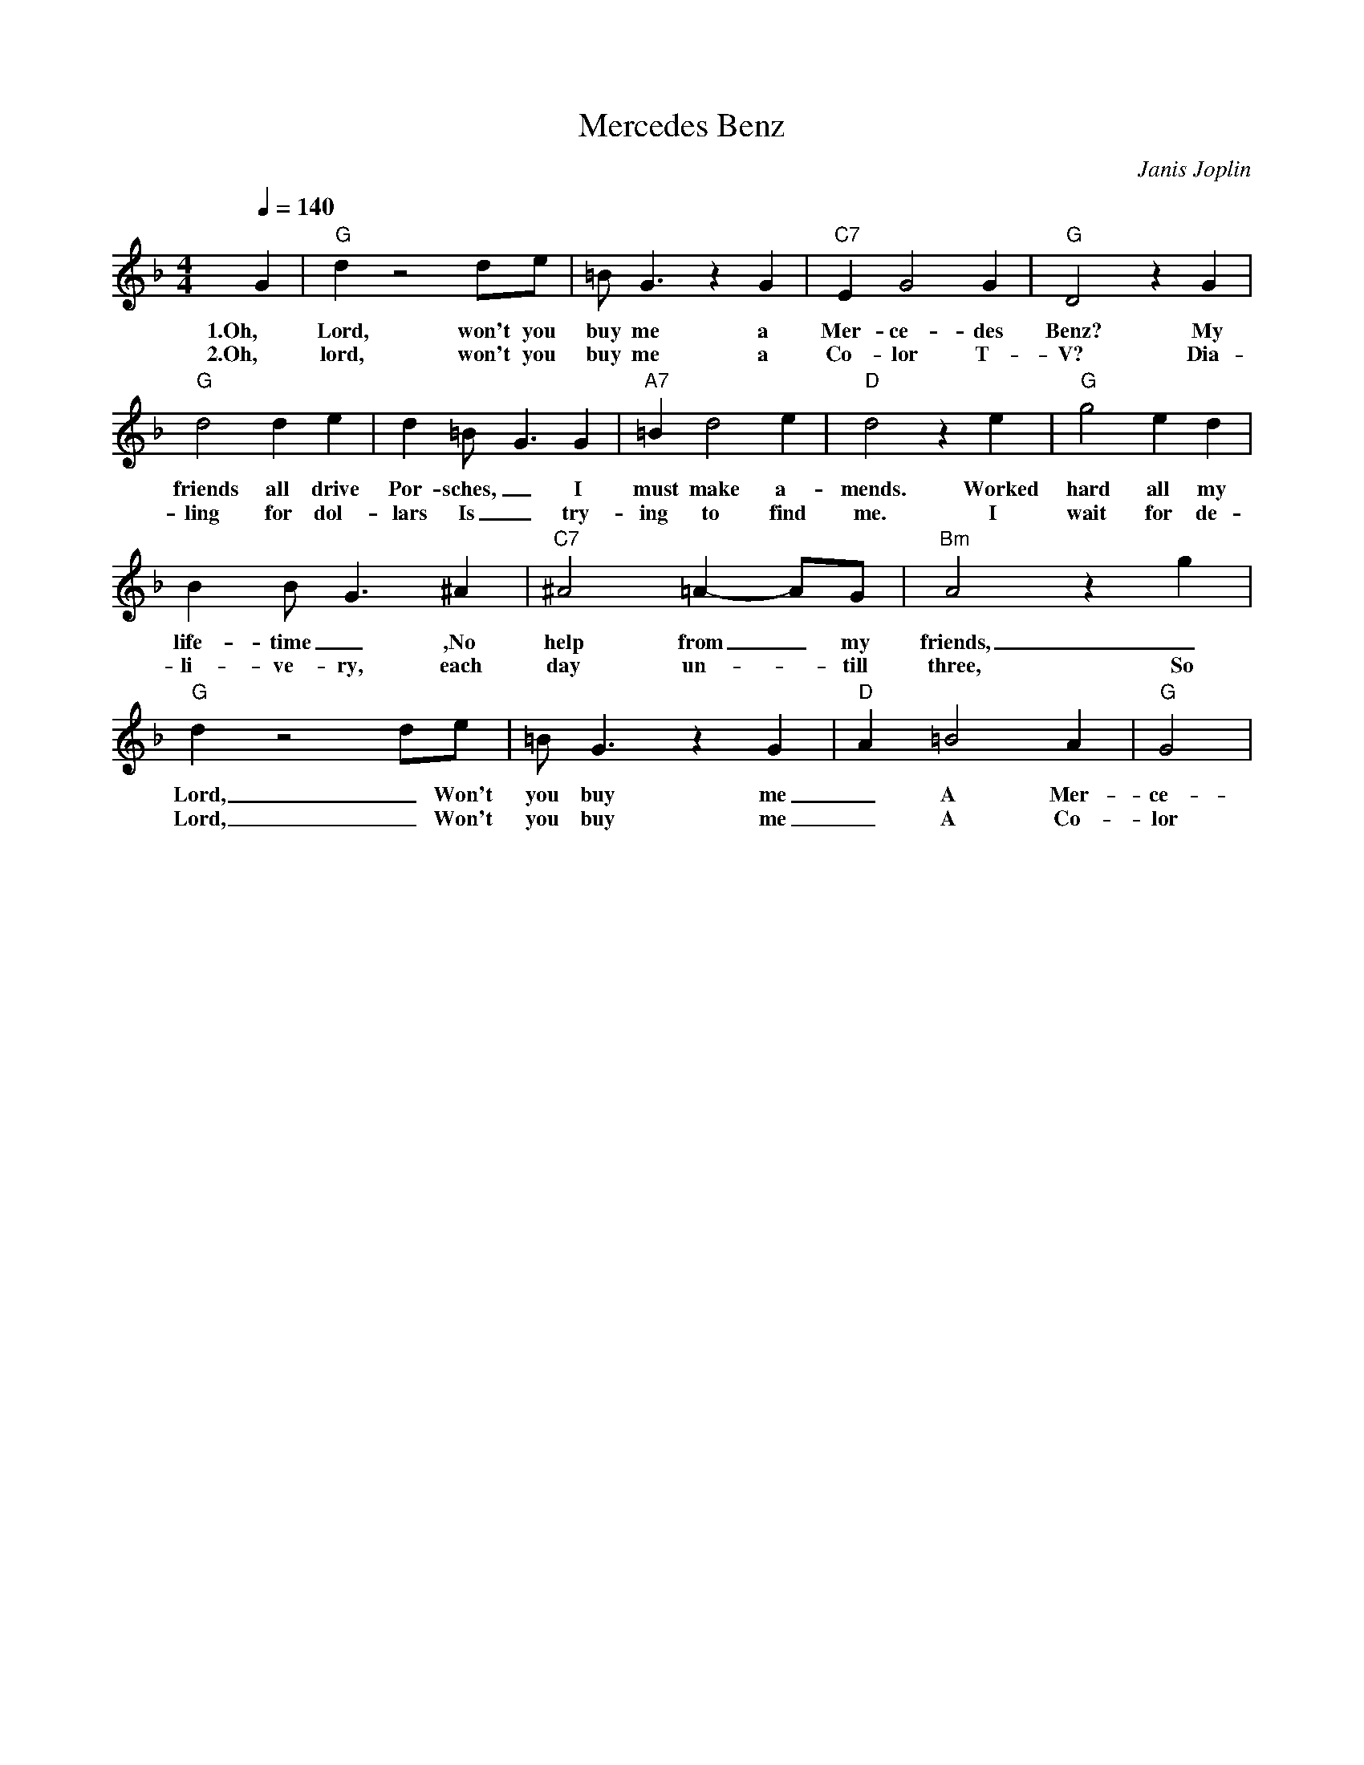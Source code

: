 X:0
T: Mercedes Benz
C: Janis Joplin
M: 4/4
R: New Orleans
L: 1/8
Q:1/4=140
K:F
G2 | "G" d2 z4 de | =BG3 z2 G2 | "C7" E2 G4 G2 | "G" D4 z2 G2 |
w: 1.Oh, Lord, won't you buy me a Mer-ce-des Benz? My 
w: 2.Oh, lord, won't you buy me a Co-lor T-V? Dia-
"G" d4 d2 e2 | d2 =B2<-G2 G2 | "A7" =B2 d4 e2 | "D" d4 z2 e2 |  "G" g4 e2 d2|
w: friends all drive Por-sches, _ I must make a-mends. Worked hard all my 
w: ling for dol-lars Is _  try-ing to find me. I wait for de-
 B2  B-G3 ^A2 | "C7" ^A4 =A2- AG | "Bm" A4 z2 g2 | 
w: life-time _ ,No help from _my friends, _  So
w: li-ve-ry, each day un-_till three, So
"G" d2 z4 de |  =BG3 z2  G2 | "D" A2 =B4 A2 | "G"  G4 |
w: Lord, _ Won't you buy me  _ A Mer-ce-des Benz
w: Lord, _ Won't you buy me  _ A Co-lor T-V

w: Oh lord won't you buy me a night on the town.
w: I'm counting on you lord, please don't let me down.
w: Prove that you love me and buy the next round.
w: Oh lord won't you buy me a night on the town.

w: Oh lord won't you buy me a Mercedes Benz
w: My friends all drive porsches, I must make amends.
w: Worked hard all my lifetime, no help from my friends.
w: So oh lord won't you buy me a Mercedes Benz
